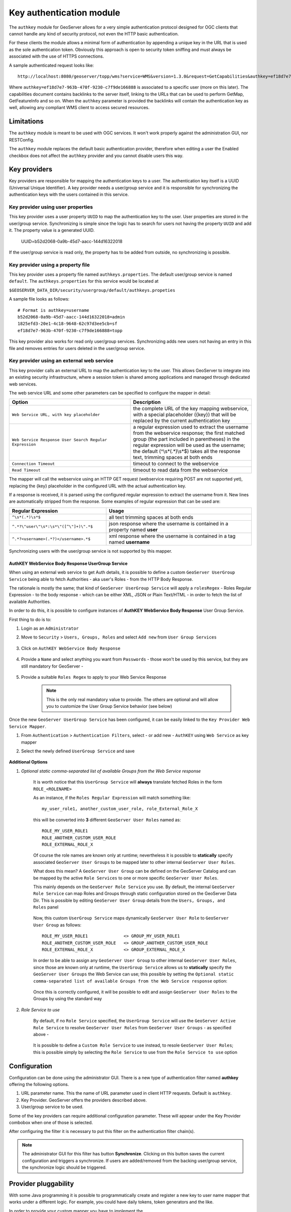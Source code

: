 .. _authkey:

Key authentication module
=========================

The ``authkey`` module for GeoServer allows for a very simple authentication protocol designed for 
OGC clients that cannot handle any kind of security protocol, not even the HTTP basic authentication.

For these clients the module allows a minimal form of authentication by appending a unique key in the
URL that is used as the sole authentication token. Obviously this approach is open to security token
sniffing and must always be associated with the use of HTTPS connections. 

A sample authenticated request looks like::

  http://localhost:8080/geoserver/topp/wms?service=WMS&version=1.3.0&request=GetCapabilities&authkey=ef18d7e7-963b-470f-9230-c7f9de166888
  
Where ``authkey=ef18d7e7-963b-470f-9230-c7f9de166888`` is associated to a specific user (more on this later).
The capabilities document contains backlinks to the server itself, linking to the URLs that can be used
to perform GetMap, GetFeatureInfo and so on.
When the ``authkey`` parameter is provided the backlinks will contain the authentication key as well,
allowing any compliant WMS client to access secured resources. 

Limitations
-----------

The ``authkey`` module is meant to be used with OGC services. It won't work properly against the
administration GUI, nor RESTConfig.

The ``authkey`` module replaces the default basic authentication provider, therefore when editing a user
the Enabled checkbox does not affect the ``authkey`` provider and you cannot disable users this way.

Key providers
-------------

Key providers are responsible for mapping the authentication keys to a user. The authentication key
itself is a UUID (Universal Unique Identifier). A key provider needs a user/group service and it is
responsible for synchronizing the authentication keys with the users contained in this service.  

Key provider using user properties
^^^^^^^^^^^^^^^^^^^^^^^^^^^^^^^^^^

This key provider uses a user property ``UUID`` to map the authentication key to the user. User 
properties are stored in the user/group service. Synchronizing is simple since the logic has
to search for users not having the property ``UUID`` and add it. The property value is a generated
UUID.

   UUID=b52d2068-0a9b-45d7-aacc-144d16322018

If the user/group service is read only, the property has to be added from outside, no synchronizing
is possible.


Key provider using a property file
^^^^^^^^^^^^^^^^^^^^^^^^^^^^^^^^^^

This key provider uses a property file named ``authkeys.properties``. The default user/group service
is named ``default``. The ``authkeys.properties`` for this service would be located at

``$GEOSERVER_DATA_DIR/security/usergroup/default/authkeys.propeties``
 
A sample file looks as follows::

  # Format is authkey=username
  b52d2068-0a9b-45d7-aacc-144d16322018=admin
  1825efd3-20e1-4c18-9648-62c97d3ee5cb=sf
  ef18d7e7-963b-470f-9230-c7f9de166888=topp

This key provider also works for read only user/group services. Synchronizing adds new users not
having an entry in this file and removes entries for users deleted in the user/group service.

Key provider using an external web service
^^^^^^^^^^^^^^^^^^^^^^^^^^^^^^^^^^^^^^^^^^

This key provider calls an external URL to map the authentication key to the user. This allows
GeoServer to integrate into an existing security infrastructure, where a session token is shared
among applications and managed through dedicated web services.

The web service URL and some other parameters can be specified to configure the mapper in detail:

.. list-table::
   :widths: 50 50

   * - **Option**
     - **Description**
   * - ``Web Service URL, with key placeholder``
     - the complete URL of the key mapping webservice, with a special placeholder ({key}) that will be replaced by the current authentication key
   * - ``Web Service Response User Search Regular Expression``
     - a regular expression used to extract the username from the webservice response; the first matched group (the part included in parentheses) in the regular expression will be used as the username; the default (^\\s*(.*)\\s*$) takes all the response text, trimming spaces at both ends
   * - ``Connection Timeout``
     - timeout to connect to the webservice
   * - ``Read Timeout``
     -  timeout to read data from the webservice

The mapper will call the webservice using an HTTP GET request (webservice requiring POST are not
supported yet), replacing the {key} placeholder in the configured URL with the actual authentication
key.

If a response is received, it is parsed using the configured regular expression to extract the username 
from it. New lines are automatically stripped from the response. Some examples of regular expression 
that can be used are:

.. list-table::
   :widths: 40 60

   * - **Regular Expression**
     - **Usage**
   * - ``^\s*(.*)\s*$``
     - all text trimming spaces at both ends
   * - ``^.*?\"user\"\s*:\s*\"([^\"]+)\".*$``
     - json response where the username is contained in a property named **user**
   * - ``^.*?<username>(.*?)</username>.*$``
     - xml response where the username is contained in a tag named **username**
 	 
Synchronizing users with the user/group service is not supported by this mapper.

AuthKEY WebService Body Response UserGroup Service
**************************************************

When using an external web service to get Auth details, it is possible to define a custom ``GeoServer UserGroup Service`` being able to fetch Authorities - aka user's Roles - from the HTTP Body Response.

The rationale is mostly the same; that kind of ``GeoServer UserGroup Service`` will apply a ``rolesRegex`` - Roles Regular Expression - to the body response - which can be either XML, JSON or Plain Text/HTML - in order to fetch the list of available Authorities.

In order to do this, it is possible to configure instances of **AuthKEY WebService Body Response** User Group Service.

First thing to do is to:

1. Login as an ``Administrator``

2. Move to ``Security`` > ``Users, Groups, Roles`` and select ``Add new`` from ``User Group Services``

    .. figure:: images/001_user_group_service.png
       :align: center

3. Click on ``AuthKEY WebService Body Response``

    .. figure:: images/002_user_group_service.png
       :align: center

4. Provide a ``Name`` and select anything you want from ``Passwords`` - those won't be used by this service, but they are still mandatory for GeoServer - 

    .. figure:: images/003_user_group_service.png
       :align: center

5. Provide a suitable ``Roles Regex`` to apply to your Web Service Response

    .. note:: This is the only real mandatory value to provide. The others are optional and will allow you to customize the User Group Service behavior (see below)

    .. figure:: images/004_user_group_service.png
       :align: center

Once the new ``GeoServer UserGroup Service`` has been configured, it can be easily linked to the ``Key Provider Web Service Mapper``.

1. From ``Authentication`` > ``Authentication Filters``, select - or add new - ``AuthKEY`` using ``Web Service`` as key mapper

2. Select the newly defined ``UserGroup Service`` and save

    .. figure:: images/005_user_group_service.png
       :align: center

**Additional Options**

1. *Optional static comma-separated list of available Groups from the Web Service response*

    It is worth notice that this ``UserGroup Service`` will **always** translate fetched Roles in the form ``ROLE_<ROLENAME>``

    As an instance, if the ``Roles Regular Expression`` will match something like::

        my_user_role1, another_custom_user_role, role_External_Role_X
        
    this will be converted into **3** different ``GeoServer User Roles`` named as::

        ROLE_MY_USER_ROLE1
        ROLE_ANOTHER_CUSTOM_USER_ROLE
        ROLE_EXTERNAL_ROLE_X

    Of course the role names are known only at runtime; nevertheless it is possible to **statically** specify associated ``GeoServer User Groups`` to be mapped later to other internal ``GeoServer User Roles``.

    What does this mean? A ``GeoServer User Group`` can be defined on the GeoServer Catalog and can be mapped by the active ``Role Services`` to one or more specific ``GeoServer User Roles``.

    This mainly depends on the ``GeoServer Role Service`` you use. By default, the internal ``GeoServer Role Service`` can map Roles and Groups through static configuration stored on the GeoServer Data Dir.
    This is possible by editing ``GeoServer User Group`` details from the ``Users, Groups, and Roles`` panel

        .. figure:: images/006_user_group_service.png
           :align: center

        .. figure:: images/007_user_group_service.png
           :align: center

    Now, this custom ``UserGroup Service`` maps dynamically ``GeoServer User Role`` to ``GeoServer User Group`` as follows::

        ROLE_MY_USER_ROLE1              <> GROUP_MY_USER_ROLE1
        ROLE_ANOTHER_CUSTOM_USER_ROLE   <> GROUP_ANOTHER_CUSTOM_USER_ROLE
        ROLE_EXTERNAL_ROLE_X            <> GROUP_EXTERNAL_ROLE_X

    In order to be able to assign any ``GeoServer User Group`` to other internal ``GeoServer User Roles``, since those are known only at runtime, the ``UserGroup Service`` allows us to **statically** specify the ``GeoServer User Groups`` the Web Service can use;
    this possible by setting the ``Optional static comma-separated list of available Groups from the Web Service response`` option:

        .. figure:: images/008_user_group_service.png
           :align: center

    Once this is correctly configured, it will be possible to edit and assign ``GeoServer User Roles`` to the Groups by using the standard way

        .. figure:: images/009_user_group_service.png
           :align: center


2. *Role Service to use*

    By default, if no ``Role Service`` specified, the ``UserGroup Service`` will use the ``GeoServer Active Role Service`` to resolve ``GeoServer User Roles`` from ``GeoServer User Groups`` - as specified above -

        .. figure:: images/010_user_group_service.png
           :align: center

    It is possible to define a ``Custom Role Service`` to use instead, to resole ``GeoServer User Roles``; this is possible simply by selecting the ``Role Service`` to use from the ``Role Service to use`` option

        .. figure:: images/011_user_group_service.png
           :align: center

Configuration
-------------

Configuration can be done using the administrator GUI. There is a new type of authentication filter
named **authkey** offering the following options.

#. URL parameter name. This the name of URL parameter used in client HTTP requests. Default is ``authkey``.
#. Key Provider. GeoServer offers the providers described above.
#. User/group service to be used.

Some of the key providers can require additional configuration parameter. These will appear under the 
Key Provider combobox when one of those is selected.

After configuring the filter it is necessary to put this filter on the authentication filter chain(s).

.. note::
   
   The administrator GUI for this filter has button **Synchronize**. Clicking on this button 
   saves the current configuration and triggers a synchronize. If users are added/removed from 
   the backing user/group service, the synchronize logic should be triggered.

Provider pluggability
---------------------

With some Java programming it is possible to programmatically create and register a new key to user 
name mapper that works under a different logic. 
For example, you could have daily tokens, token generators and the like.

In order to provide your custom mapper you have to implement the ``org.geoserver.security.AuthenticationKeyMapper``
interface and then register said bean in the Spring application context. Alternatively it is possible
to subclass from ``org.geoserver.security.AbstractAuthenticationKeyMapper``. A mapper (key provider) has
to implement

.. code-block:: java 

   
   /**
    * 
    * Maps a unique authentication key to a username. Since usernames are
    * unique within a {@link GeoServerUserGroupService} an individual mapper
    * is needed for each service offering this feature.
    * 
    * @author Andrea Aime - GeoSolution
    */
   public interface AuthenticationKeyMapper extends BeanNameAware {
   
       /**
        * Maps the key provided in the request to the {@link GeoServerUser} object
        * of the corresponding user, or returns null
        * if no corresponding user is found
        * 
        * Returns <code>null</code> if the user is disabled
        * 
        * @param key
        * @return
        */
       GeoServerUser getUser(String key) throws IOException;
       
       /**
        * Assures that each user in the corresponding {@link GeoServerUserGroupService} has
        * an authentication key.
        * 
        * returns the number of added authentication keys
        * 
        * @throws IOException
        */
       int synchronize() throws IOException;
               
       /**
        * Returns <code>true</code> it the mapper can deal with read only u 
        * user/group services
        * 
        * @return 
        */
       boolean supportsReadOnlyUserGroupService();
       
       String getBeanName();
       
       void setUserGroupServiceName(String serviceName);
       String getUserGroupServiceName();
       
       public GeoServerSecurityManager getSecurityManager();
       public void setSecurityManager(GeoServerSecurityManager securityManager);
       
    }
   
        
The mapper would have to be registered in the Spring application context in a ``applicationContext.xml``
file in the root of your jar. Example for an implementation named ``com.mycompany.security.SuperpowersMapper``:

.. code-block:: xml 


	<?xml version="1.0" encoding="UTF-8"?>
	<!DOCTYPE beans PUBLIC "-//SPRING//DTD BEAN//EN" "http://www.springframework.org/dtd/spring-beans.dtd">
	<beans>
	  <bean id="superpowersMapper" class="com.mycompany.security.SuperpowersMapper"/>
	</beans>

At this point you can drop the ``authkey`` jar along with your custom mapper jar and use it in the
administrator GUI of the authentication key filter. 
